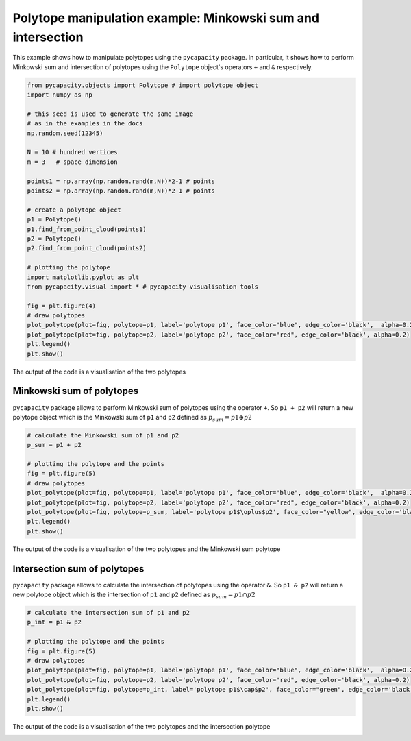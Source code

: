 Polytope manipulation example: Minkowski sum and intersection
=============================================================

This example shows how to manipulate polytopes using the ``pycapacity`` package. 
In particular, it shows how to perform Minkowski sum and intersection of polytopes using the ``Polytope`` object's operators ``+`` and ``&`` respectively.

.. code-block:: python
    
    from pycapacity.objects import Polytope # import polytope object
    import numpy as np

    # this seed is used to generate the same image 
    # as in the examples in the docs 
    np.random.seed(12345)

    N = 10 # hundred vertices
    m = 3   # space dimension

    points1 = np.array(np.random.rand(m,N))*2-1 # points
    points2 = np.array(np.random.rand(m,N))*2-1 # points

    # create a polytope object
    p1 = Polytope()
    p1.find_from_point_cloud(points1)
    p2 = Polytope()
    p2.find_from_point_cloud(points2)

    # plotting the polytope
    import matplotlib.pyplot as plt
    from pycapacity.visual import * # pycapacity visualisation tools

    fig = plt.figure(4)
    # draw polytopes
    plot_polytope(plot=fig, polytope=p1, label='polytope p1', face_color="blue", edge_color='black',  alpha=0.2)
    plot_polytope(plot=fig, polytope=p2, label='polytope p2', face_color="red", edge_color='black', alpha=0.2)
    plt.legend()
    plt.show()

The output of the code is a visualisation of the two polytopes

.. image:: ../images/polyman_two.png


Minkowski sum of polytopes
--------------------------------------

``pycapacity`` package allows to perform Minkowski sum of polytopes using the operator ``+``. So ``p1 + p2`` will return a new polytope object which is the Minkowski sum of ``p1`` and ``p2`` defined as :math:`p_{sum}=p1\oplus p2` 

.. code-block:: python

    # calculate the Minkowski sum of p1 and p2
    p_sum = p1 + p2

    # plotting the polytope and the points
    fig = plt.figure(5)
    # draw polytopes
    plot_polytope(plot=fig, polytope=p1, label='polytope p1', face_color="blue", edge_color='black',  alpha=0.2)
    plot_polytope(plot=fig, polytope=p2, label='polytope p2', face_color="red", edge_color='black', alpha=0.2)
    plot_polytope(plot=fig, polytope=p_sum, label='polytope p1$\oplus$p2', face_color="yellow", edge_color='black', alpha=0.2)
    plt.legend()
    plt.show()

The output of the code is a visualisation of the two polytopes and the Minkowski sum polytope

.. image:: ../images/polyman_sum.png


Intersection sum of polytopes
--------------------------------------

``pycapacity`` package allows to calculate the intersection of polytopes using the operator ``&``. So ``p1 & p2`` will return a new polytope object which is the intersection of ``p1`` and ``p2`` defined as :math:`p_{sum}=p1\cap p2`

.. code-block:: python

    # calculate the intersection sum of p1 and p2
    p_int = p1 & p2

    # plotting the polytope and the points
    fig = plt.figure(5)
    # draw polytopes
    plot_polytope(plot=fig, polytope=p1, label='polytope p1', face_color="blue", edge_color='black',  alpha=0.2)
    plot_polytope(plot=fig, polytope=p2, label='polytope p2', face_color="red", edge_color='black', alpha=0.2)
    plot_polytope(plot=fig, polytope=p_int, label='polytope p1$\cap$p2', face_color="green", edge_color='black', alpha=1)
    plt.legend()
    plt.show()

The output of the code is a visualisation of the two polytopes and the intersection polytope

.. image:: ../images/polyman_int.png
